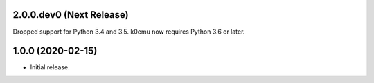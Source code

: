 2.0.0.dev0 (Next Release)
-------------------------

Dropped support for Python 3.4 and 3.5.  
k0emu now requires Python 3.6 or later.

1.0.0 (2020-02-15)
------------------

- Initial release.
